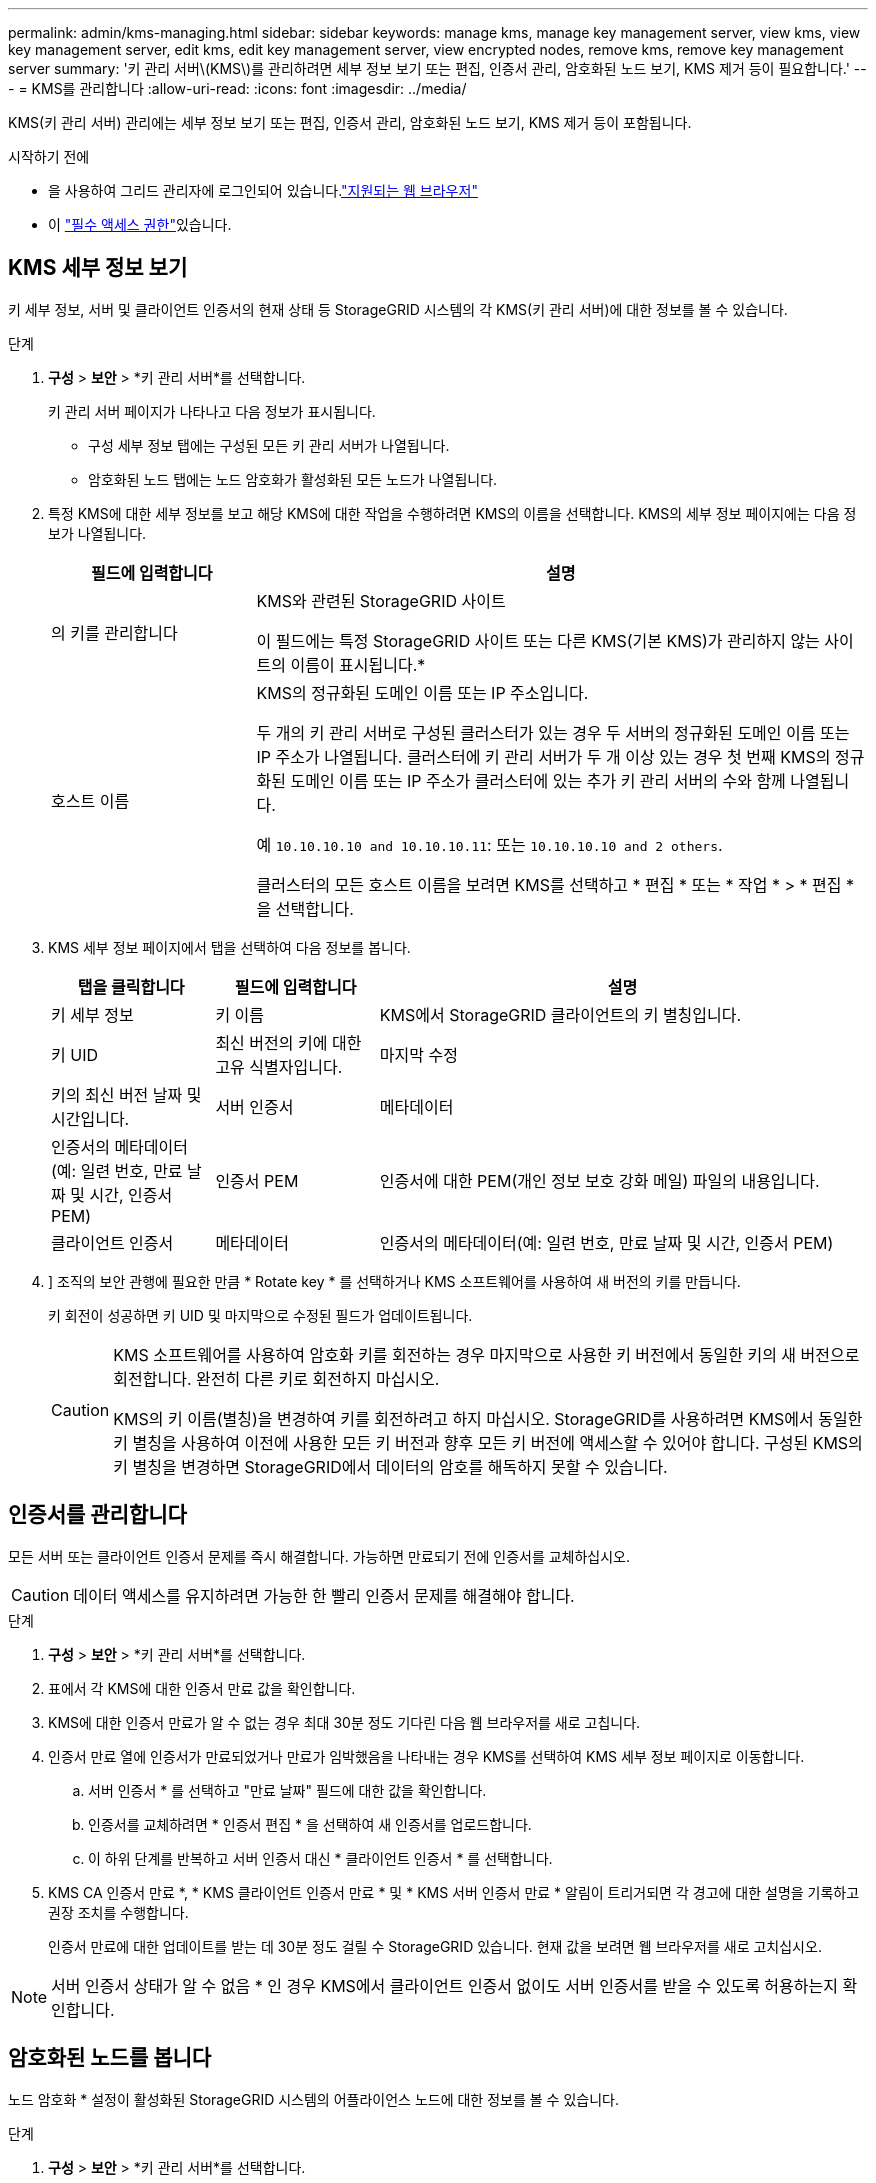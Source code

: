 ---
permalink: admin/kms-managing.html 
sidebar: sidebar 
keywords: manage kms, manage key management server, view kms, view key management server, edit kms, edit key management server, view encrypted nodes, remove kms, remove key management server 
summary: '키 관리 서버\(KMS\)를 관리하려면 세부 정보 보기 또는 편집, 인증서 관리, 암호화된 노드 보기, KMS 제거 등이 필요합니다.' 
---
= KMS를 관리합니다
:allow-uri-read: 
:icons: font
:imagesdir: ../media/


[role="lead"]
KMS(키 관리 서버) 관리에는 세부 정보 보기 또는 편집, 인증서 관리, 암호화된 노드 보기, KMS 제거 등이 포함됩니다.

.시작하기 전에
* 을 사용하여 그리드 관리자에 로그인되어 있습니다.link:../admin/web-browser-requirements.html["지원되는 웹 브라우저"]
* 이 link:admin-group-permissions.html["필수 액세스 권한"]있습니다.




== KMS 세부 정보 보기

키 세부 정보, 서버 및 클라이언트 인증서의 현재 상태 등 StorageGRID 시스템의 각 KMS(키 관리 서버)에 대한 정보를 볼 수 있습니다.

.단계
. *구성* > *보안* > *키 관리 서버*를 선택합니다.
+
키 관리 서버 페이지가 나타나고 다음 정보가 표시됩니다.

+
** 구성 세부 정보 탭에는 구성된 모든 키 관리 서버가 나열됩니다.
** 암호화된 노드 탭에는 노드 암호화가 활성화된 모든 노드가 나열됩니다.


. 특정 KMS에 대한 세부 정보를 보고 해당 KMS에 대한 작업을 수행하려면 KMS의 이름을 선택합니다. KMS의 세부 정보 페이지에는 다음 정보가 나열됩니다.
+
[cols="1a,3a"]
|===
| 필드에 입력합니다 | 설명 


 a| 
의 키를 관리합니다
 a| 
KMS와 관련된 StorageGRID 사이트

이 필드에는 특정 StorageGRID 사이트 또는 다른 KMS(기본 KMS)가 관리하지 않는 사이트의 이름이 표시됩니다.*



 a| 
호스트 이름
 a| 
KMS의 정규화된 도메인 이름 또는 IP 주소입니다.

두 개의 키 관리 서버로 구성된 클러스터가 있는 경우 두 서버의 정규화된 도메인 이름 또는 IP 주소가 나열됩니다. 클러스터에 키 관리 서버가 두 개 이상 있는 경우 첫 번째 KMS의 정규화된 도메인 이름 또는 IP 주소가 클러스터에 있는 추가 키 관리 서버의 수와 함께 나열됩니다.

예 `10.10.10.10 and 10.10.10.11`: 또는 `10.10.10.10 and 2 others`.

클러스터의 모든 호스트 이름을 보려면 KMS를 선택하고 * 편집 * 또는 * 작업 * > * 편집 * 을 선택합니다.

|===
. KMS 세부 정보 페이지에서 탭을 선택하여 다음 정보를 봅니다.
+
[cols="1a,1a,3a"]
|===
| 탭을 클릭합니다 | 필드에 입력합니다 | 설명 


 a| 
키 세부 정보
 a| 
키 이름
 a| 
KMS에서 StorageGRID 클라이언트의 키 별칭입니다.



 a| 
키 UID
 a| 
최신 버전의 키에 대한 고유 식별자입니다.



 a| 
마지막 수정
 a| 
키의 최신 버전 날짜 및 시간입니다.



 a| 
서버 인증서
 a| 
메타데이터
 a| 
인증서의 메타데이터(예: 일련 번호, 만료 날짜 및 시간, 인증서 PEM)



 a| 
인증서 PEM
 a| 
인증서에 대한 PEM(개인 정보 보호 강화 메일) 파일의 내용입니다.



 a| 
클라이언트 인증서
 a| 
메타데이터
 a| 
인증서의 메타데이터(예: 일련 번호, 만료 날짜 및 시간, 인증서 PEM)



 a| 
인증서 PEM
 a| 
인증서에 대한 PEM(개인 정보 보호 강화 메일) 파일의 내용입니다.

|===
. [[rotate-key]]] 조직의 보안 관행에 필요한 만큼 * Rotate key * 를 선택하거나 KMS 소프트웨어를 사용하여 새 버전의 키를 만듭니다.
+
키 회전이 성공하면 키 UID 및 마지막으로 수정된 필드가 업데이트됩니다.

+
[CAUTION]
====
KMS 소프트웨어를 사용하여 암호화 키를 회전하는 경우 마지막으로 사용한 키 버전에서 동일한 키의 새 버전으로 회전합니다. 완전히 다른 키로 회전하지 마십시오.

KMS의 키 이름(별칭)을 변경하여 키를 회전하려고 하지 마십시오. StorageGRID를 사용하려면 KMS에서 동일한 키 별칭을 사용하여 이전에 사용한 모든 키 버전과 향후 모든 키 버전에 액세스할 수 있어야 합니다. 구성된 KMS의 키 별칭을 변경하면 StorageGRID에서 데이터의 암호를 해독하지 못할 수 있습니다.

====




== 인증서를 관리합니다

모든 서버 또는 클라이언트 인증서 문제를 즉시 해결합니다. 가능하면 만료되기 전에 인증서를 교체하십시오.


CAUTION: 데이터 액세스를 유지하려면 가능한 한 빨리 인증서 문제를 해결해야 합니다.

.단계
. *구성* > *보안* > *키 관리 서버*를 선택합니다.
. 표에서 각 KMS에 대한 인증서 만료 값을 확인합니다.
. KMS에 대한 인증서 만료가 알 수 없는 경우 최대 30분 정도 기다린 다음 웹 브라우저를 새로 고칩니다.
. 인증서 만료 열에 인증서가 만료되었거나 만료가 임박했음을 나타내는 경우 KMS를 선택하여 KMS 세부 정보 페이지로 이동합니다.
+
.. 서버 인증서 * 를 선택하고 "만료 날짜" 필드에 대한 값을 확인합니다.
.. 인증서를 교체하려면 * 인증서 편집 * 을 선택하여 새 인증서를 업로드합니다.
.. 이 하위 단계를 반복하고 서버 인증서 대신 * 클라이언트 인증서 * 를 선택합니다.


. KMS CA 인증서 만료 *, * KMS 클라이언트 인증서 만료 * 및 * KMS 서버 인증서 만료 * 알림이 트리거되면 각 경고에 대한 설명을 기록하고 권장 조치를 수행합니다.
+
인증서 만료에 대한 업데이트를 받는 데 30분 정도 걸릴 수 StorageGRID 있습니다. 현재 값을 보려면 웹 브라우저를 새로 고치십시오.




NOTE: 서버 인증서 상태가 알 수 없음 * 인 경우 KMS에서 클라이언트 인증서 없이도 서버 인증서를 받을 수 있도록 허용하는지 확인합니다.



== 암호화된 노드를 봅니다

노드 암호화 * 설정이 활성화된 StorageGRID 시스템의 어플라이언스 노드에 대한 정보를 볼 수 있습니다.

.단계
. *구성* > *보안* > *키 관리 서버*를 선택합니다.
+
키 관리 서버 페이지가 나타납니다. 구성 세부 정보 탭에는 구성된 모든 키 관리 서버가 표시됩니다.

. 페이지 상단에서 * 암호화된 노드 * 탭을 선택합니다.
+
암호화된 노드 탭에는 * 노드 암호화 * 설정이 활성화된 StorageGRID 시스템의 어플라이언스 노드가 나열됩니다.

. 각 어플라이언스 노드에 대해 표의 정보를 검토합니다.
+
[cols="1a,3a"]
|===
| 열 | 설명 


 a| 
노드 이름
 a| 
어플라이언스 노드의 이름입니다.



 a| 
노드 유형입니다
 a| 
노드 유형: 스토리지, 관리자 또는 게이트웨이



 a| 
사이트
 a| 
노드가 설치된 StorageGRID 사이트의 이름입니다.



 a| 
KMS 이름
 a| 
노드에 사용된 KMS의 설명 이름입니다.

KMS가 나열되지 않으면 구성 세부 정보 탭을 선택하여 KMS를 추가합니다.

link:kms-adding.html["KMS(키 관리 서버) 추가"]



 a| 
키 UID
 a| 
어플라이언스 노드에서 데이터를 암호화하고 해독하는 데 사용되는 암호화 키의 고유 ID입니다. 전체 키 UID를 보려면 텍스트를 선택합니다.

대시(--)는 어플라이언스 노드와 KMS 사이의 연결 문제로 인해 키 UID를 알 수 없음을 나타냅니다.



 a| 
상태
 a| 
KMS와 어플라이언스 노드 간의 연결 상태입니다. 노드가 연결되어 있으면 타임스탬프가 30분마다 업데이트됩니다. KMS 구성이 변경된 후 연결 상태를 업데이트하는 데 몇 분 정도 걸릴 수 있습니다.

* 참고: * 새 값을 보려면 웹 브라우저를 새로 고치십시오.

|===
. 상태 열에 KMS 문제가 표시되면 즉시 문제를 해결하십시오.
+
KMS가 정상적으로 작동하는 동안 KMS*에 연결됨 상태로 표시됩니다. 노드가 그리드에서 연결이 끊어지면 노드 연결 상태가 표시됩니다(관리자 다운 또는 알 수 없음).

+
다른 상태 메시지는 이름이 같은 StorageGRID 알림에 해당합니다.

+
** KMS 구성을 로드하지 못했습니다
** KMS 연결 오류입니다
** KMS 암호화 키 이름을 찾을 수 없습니다
** KMS 암호화 키 회전이 실패했습니다
** 킬로미터 키가 어플라이언스 볼륨을 해독하지 못했습니다
** KMS가 구성되지 않았습니다


+
이러한 경고에 대해 권장되는 작업을 수행합니다.




CAUTION: 데이터를 완벽하게 보호하려면 모든 문제를 즉시 해결해야 합니다.



== KMS를 편집합니다

예를 들어 인증서가 곧 만료될 경우 키 관리 서버의 구성을 편집해야 할 수 있습니다.

.시작하기 전에
* KMS에 대해 선택한 사이트를 업데이트할 계획이 있는 경우 를 검토한 link:kms-considerations-for-changing-for-site.html["사이트의 KMS를 변경할 때의 고려 사항"]것입니다.
* 을 사용하여 그리드 관리자에 로그인되어 있습니다.link:../admin/web-browser-requirements.html["지원되는 웹 브라우저"]
* 이 link:admin-group-permissions.html["루트 액세스 권한"]있습니다.


.단계
. *구성* > *보안* > *키 관리 서버*를 선택합니다.
+
키 관리 서버 페이지가 나타나고 구성된 모든 키 관리 서버가 표시됩니다.

. 편집할 KMS를 선택하고 * Actions * > * Edit * 를 선택합니다.
+
KMS 세부 정보 페이지에서 KMS 이름을 선택하고 * 편집 * 을 선택하여 KMS를 편집할 수도 있습니다.

. 선택적으로 키 관리 서버 편집 마법사의 * 1단계(KMS 세부 정보) * 에 있는 세부 정보를 업데이트합니다.
+
[cols="1a,3a"]
|===
| 필드에 입력합니다 | 설명 


 a| 
KMS 이름
 a| 
이 KMS를 식별하는 데 도움이 되는 설명 이름입니다. 1자에서 64자 사이여야 합니다.



 a| 
키 이름
 a| 
KMS에서 StorageGRID 클라이언트에 대한 정확한 키 별칭입니다. 1자에서 255자 사이여야 합니다.

키 이름은 드문 경우지만 편집하면 됩니다. 예를 들어, KMS에서 별칭의 이름이 바뀌거나 이전 키의 모든 버전이 새 별칭의 버전 기록으로 복사된 경우 키 이름을 편집해야 합니다.



 a| 
의 키를 관리합니다
 a| 
사이트별 KMS를 편집하고 있고 기본 KMS가 아직 없는 경우 선택적으로 * 다른 KMS(기본 KMS)에서 관리하지 않는 사이트 * 를 선택합니다. 이 항목을 선택하면 사이트별 KMS가 기본 KMS로 변환되며, 이 KMS는 전용 KMS가 없는 모든 사이트와 확장 시 추가된 사이트에 적용됩니다.

* 참고: * 사이트별 KMS를 편집하는 경우 다른 사이트를 선택할 수 없습니다. 기본 KMS를 편집하는 경우 특정 사이트를 선택할 수 없습니다.



 a| 
포트
 a| 
KMS 서버가 KMIP(Key Management Interoperability Protocol) 통신에 사용하는 포트입니다. 기본값은 5696으로, KMIP 표준 포트입니다.



 a| 
호스트 이름
 a| 
KMS의 정규화된 도메인 이름 또는 IP 주소입니다.

* 참고: * 서버 인증서의 주체 대체 이름(SAN) 필드에는 여기에 입력한 FQDN 또는 IP 주소가 포함되어야 합니다. 그렇지 않으면 StorageGRID는 KMS 또는 KMS 클러스터의 모든 서버에 연결할 수 없습니다.

|===
. KMS 클러스터를 구성하는 경우 * 다른 호스트 이름 추가 * 를 선택하여 클러스터의 각 서버에 대한 호스트 이름을 추가합니다.
. Continue * 를 선택합니다.
+
키 관리 서버 편집 마법사의 2단계(서버 인증서 업로드)가 나타납니다.

. 서버 인증서를 교체해야 하는 경우 * 찾아보기 * 를 선택하고 새 파일을 업로드합니다.
. Continue * 를 선택합니다.
+
키 관리 서버 편집 마법사의 3단계(클라이언트 인증서 업로드)가 나타납니다.

. 클라이언트 인증서와 클라이언트 인증서 개인 키를 교체해야 하는 경우 * 찾아보기 * 를 선택하고 새 파일을 업로드합니다.
. 테스트 및 저장 * 을 선택합니다.
+
영향을 받는 사이트에서 키 관리 서버와 모든 노드 암호화 어플라이언스 노드 간의 연결을 테스트합니다. 모든 노드 연결이 유효하고 KMS에서 올바른 키를 찾으면 키 관리 서버가 키 관리 서버 페이지의 테이블에 추가됩니다.

. 오류 메시지가 나타나면 메시지 세부 정보를 검토하고 * OK * 를 선택합니다.
+
예를 들어, 이 KMS에 대해 선택한 사이트가 다른 KMS에 의해 이미 관리되고 있거나 연결 테스트에 실패한 경우 422:처리할 수 없는 엔터티 오류가 발생할 수 있습니다.

. 연결 오류를 해결하기 전에 현재 설정을 저장해야 하는 경우 * 강제 저장 * 을 선택합니다.
+

CAUTION: 강제 저장 * 을 선택하면 KMS 구성이 저장되지만 각 제품에서 해당 KMS로의 외부 연결은 테스트되지 않습니다. 구성에 문제가 있을 경우 해당 사이트에서 노드 암호화가 활성화된 어플라이언스 노드를 재부팅하지 못할 수 있습니다. 문제가 해결될 때까지 데이터에 액세스하지 못할 수 있습니다.

+
KMS 구성이 저장됩니다.

. 확인 경고를 검토하고 구성을 강제 저장하려면 * OK * 를 선택합니다.
+
KMS 구성이 저장되지만 KMS에 대한 연결은 테스트되지 않습니다.





== KMS(키 관리 서버) 제거

경우에 따라 키 관리 서버를 제거할 수 있습니다. 예를 들어 사이트를 해체한 경우 사이트별 KMS를 제거할 수 있습니다.

.시작하기 전에
* 를 검토했습니다.link:kms-considerations-and-requirements.html["키 관리 서버 사용에 대한 고려 사항 및 요구 사항"]
* 을 사용하여 그리드 관리자에 로그인되어 있습니다.link:../admin/web-browser-requirements.html["지원되는 웹 브라우저"]
* 이 link:admin-group-permissions.html["루트 액세스 권한"]있습니다.


.이 작업에 대해
다음과 같은 경우 KMS를 제거할 수 있습니다.

* 사이트를 폐기했거나 사이트에 노드 암호화가 활성화된 어플라이언스 노드가 없는 경우 사이트별 KMS를 제거할 수 있습니다.
* 노드 암호화가 활성화된 어플라이언스 노드가 있는 각 사이트에 대해 사이트별 KMS가 이미 있는 경우 기본 KMS를 제거할 수 있습니다.


.단계
. *구성* > *보안* > *키 관리 서버*를 선택합니다.
+
키 관리 서버 페이지가 나타나고 구성된 모든 키 관리 서버가 표시됩니다.

. 제거할 KMS를 선택하고 * Actions * > * Remove * 를 선택합니다.
+
KMS 세부 정보 페이지에서 KMS 이름을 선택하고 * Remove * 를 선택하여 KMS를 제거할 수도 있습니다.

. 다음 내용이 맞는지 확인합니다.
+
** 노드 암호화가 활성화된 어플라이언스 노드가 없는 사이트에 대한 사이트별 KMS를 제거하고 있습니다.
** 기본 KMS를 제거하고 있지만 노드 암호화를 사용하는 각 사이트에 대해 사이트별 KMS가 이미 있습니다.


. 예 * 를 선택합니다.
+
KMS 구성이 제거되었습니다.


